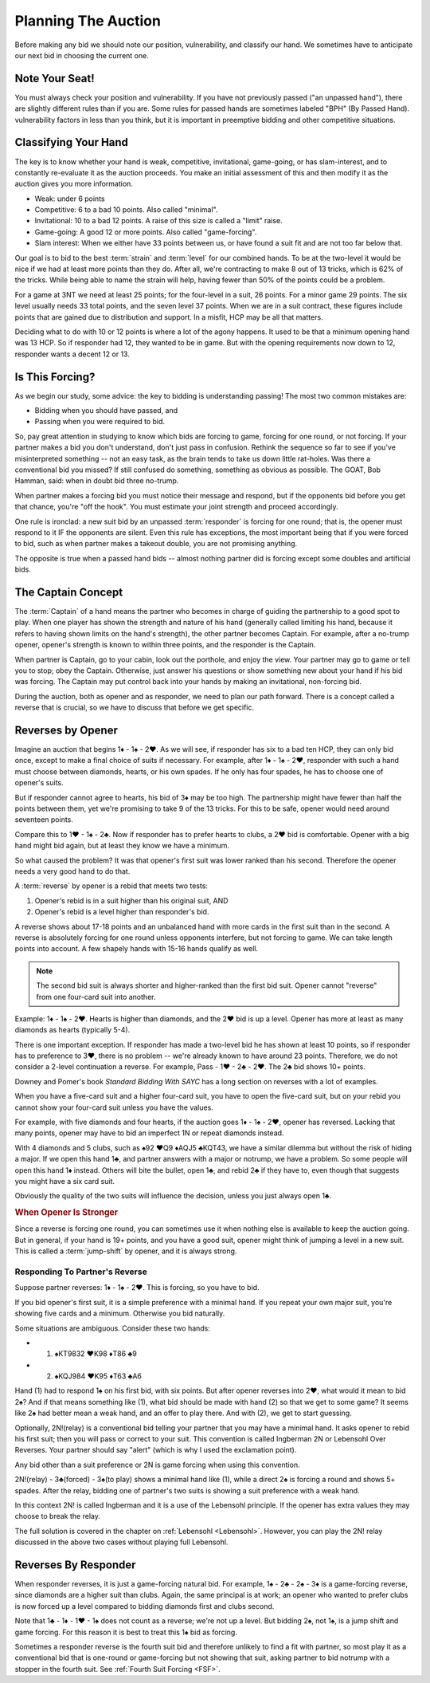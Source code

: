 .. _planning:

.. index::planning

Planning The Auction
====================

Before making any bid we should note our position, vulnerability, and classify our hand.
We sometimes have to anticipate our next bid in choosing the current one.

Note Your Seat!
---------------

You must always check your position and vulnerability. If you have not previously
passed ("an unpassed hand"), there are slightly different rules than if you are.
Some rules for passed hands are sometimes labeled "BPH" (By Passed Hand). vulnerability
factors in less than you think, but it is important in preemptive bidding and other
competitive situations.

.. _classification:

.. index::classifying your hand

Classifying Your Hand
---------------------

The key is to know whether your hand is weak, competitive,
invitational, game-going, or has slam-interest, and to constantly re-evaluate
it as the auction proceeds. You make an initial assessment of this and then 
modify it as the auction gives you more information.

* Weak: under 6 points
* Competitive: 6 to a bad 10 points. Also called "minimal".
* Invitational: 10 to a bad 12 points. A raise of this size is called a "limit" raise.
* Game-going: A good 12 or more points. Also called "game-forcing".
* Slam interest: When we either have 33 points between us, or have found a suit fit 
  and are not too far below that.

Our goal is to bid to the best :term:`strain` and :term:`level` for our combined hands.
To be at the two-level it would be nice if we had at least
more points than they do. After all, we're contracting to make 8 out of 13
tricks, which is 62% of the tricks. While being able to name the strain will help, having
fewer than 50% of the points could be a problem.

For a game at 3NT we need at least 25 points; for the four-level in a suit, 26 points.
For a minor game 29 points. The six level usually needs 33 total points, and the 
seven level 37 points.  When we are in a suit contract, these figures include points
that are gained due to distribution and support.  In a misfit, HCP may be all that 
matters.

Deciding what to do with 10 or 12 points is where a lot of the agony happens.
It used to be that a minimum opening hand was 13 HCP. So if responder had 12, they
wanted to be in game.  But with the opening requirements now down to 12, responder
wants a decent 12 or 13.

Is This Forcing?
----------------

As we begin our study, some advice: the key to bidding is understanding passing!  
The most two common mistakes are:

* Bidding when you should have passed, and
* Passing when you were required to bid.

So, pay great attention in studying to know which bids are forcing to game,
forcing for one round, or not forcing. If your partner makes a bid you don't
understand, don't just pass in confusion. Rethink the sequence so far to see if
you've misinterpreted something -- not an easy task, as the brain tends to take
us down little rat-holes. Was there a conventional bid you missed? 
If still confused do something, something as obvious
as possible. The GOAT, Bob Hamman, said: when in doubt bid three no-trump.

When partner makes a forcing bid you must notice their message and respond, but if 
the opponents bid before you get that chance, you're "off the hook". You must estimate
your joint strength and proceed accordingly.

One rule is ironclad: a new suit bid by an unpassed :term:`responder` is forcing 
for one round; that is, the opener must respond to it IF the opponents are silent. 
Even this rule has exceptions, the most important being that if you were forced to bid, 
such as when partner makes a takeout double, you are not promising anything.

The opposite is true when a passed hand bids -- almost nothing partner did is forcing 
except some doubles and artificial bids.

The Captain Concept
-------------------

The :term:`Captain` of a hand means the partner who becomes in charge of guiding the
partnership to a good spot to play. When one player has shown
the strength and nature of his hand (generally called limiting his hand, 
because it refers to having shown limits on the hand's strength), the other
partner becomes Captain. For example, after a no-trump opener, opener's strength is known 
to within three points, and the responder is the Captain.

When partner is Captain, go to your cabin, look out the porthole, and enjoy the 
view. Your partner may go to game or tell you to stop;  obey the
Captain. Otherwise, just answer his questions or show something new about your
hand if his bid was forcing. The Captain may put control back into your
hands by making an invitational, non-forcing bid.  

.. _Reverses:

.. index::reverse

During the auction, both as opener and as responder, we need to plan our path
forward.  There is a concept called a reverse that is crucial, so we have to 
discuss that before we get specific.

Reverses by Opener
------------------

Imagine an auction that begins 1♦ - 1♠ - 2♥. As we will see, if responder has six
to a bad ten HCP, they can only bid once, except to make a final choice of suits if
necessary.  For example, after 1♦ - 1♠ - 2♥, responder with such a hand must choose
between diamonds, hearts, or his own spades.  If he only has four spades, he has to
choose one of opener's suits.

But if responder cannot agree to hearts, his bid of 3♦ may be too high.  The
partnership might have fewer than half the points between them, yet we're promising to
take 9 of the 13 tricks. For this to be safe, opener would need around seventeen
points.

Compare this to 1♥ - 1♠ - 2♣. Now if responder has to prefer hearts to clubs, a 2♥ bid
is comfortable. Opener with a big hand might bid again, but at least they know we 
have a minimum. 

So what caused the problem? It was that opener's first suit was lower ranked than
his second. Therefore the opener needs a very good hand to do that.

A :term:`reverse` by opener is a rebid that meets two tests:

#. Opener's rebid is in a suit higher than his original suit, AND
#. Opener's rebid is a level higher than responder's bid.

A reverse shows about 17-18 points and an unbalanced hand with 
more cards in the first suit than in the second. A reverse is 
absolutely forcing for one round unless opponents interfere, but not forcing to game.
We can take length points into account. A few shapely hands with 15-16 hands 
qualify as well. 

.. note::

   The second bid suit is always shorter and higher-ranked than the first bid suit.
   Opener cannot "reverse" from one four-card suit into another. 

Example: 1♦ - 1♠ - 2♥. Hearts is higher than diamonds, and the 2♥ bid is up a level. 
Opener has more at least as many diamonds as hearts (typically 5-4).  

There is one important exception. If responder has made a two-level bid he has
shown at least 10 points, so if responder has to preference to 3♥, there is no
problem -- we're already known to have around 23 points. Therefore, we do not
consider a 2-level continuation a reverse. For example, Pass - 1♥ - 2♣ - 2♥.
The 2♣ bid shows 10+ points.

Downey and Pomer's book :title:`Standard Bidding With SAYC` has a long 
section on reverses with a lot of examples.

When you have a five-card suit and a higher four-card suit, you have to open
the five-card suit, but on your rebid you cannot show your four-card suit
unless you have the values.  

For example, with five diamonds and four hearts, if the auction goes 1♦ - 1♠ -
2♥, opener has reversed. Lacking that many points, opener may have to bid an
imperfect 1N or repeat diamonds instead.

With 4 diamonds and 5 clubs, such as ♠92 ♥Q9 ♦AQJ5 ♣KQT43, we have a similar
dilemma but without the risk of hiding a major. If we open this hand 1♣, and
partner answers with a major or notrump, we have a problem. So some people will
open this hand 1♦ instead.  Others will bite the bullet, open 1♣, and rebid 2♣
if they have to, even though that suggests you might have a six card suit. 

Obviously the quality of the two suits will influence the decision, unless you just  
always open 1♣. 
   
.. rubric::
   When Opener Is Stronger

.. index:: jump-shift choice

Since a reverse is forcing one round, you can sometimes use it when nothing
else is available to keep the auction going. But in general, if your hand is
19+ points, and you have a good suit, opener might think of jumping a level in a
new suit. This is called a :term:`jump-shift` by opener, and it is always strong.

.. index:: reverse

Responding To Partner's Reverse
~~~~~~~~~~~~~~~~~~~~~~~~~~~~~~~

Suppose partner reverses: 1♦ - 1♠ - 2♥. This is forcing, so you
have to bid. 

If you bid opener's first suit, it is a simple preference with a minimal hand.
If you repeat your own major suit, you're showing five cards and a minimum.  
Otherwise you bid naturally.

Some situations are ambiguous. Consider these two hands:

* (1) ♠KT9832 ♥K98 ♦T86 ♣9
* (2) ♠KQJ984 ♥K95 ♦T63 ♣A6

Hand (1) had to respond 1♠ on his first bid, with six points. But after opener
reverses into 2♥, what would it 
mean to bid 2♠?  And if that means something like (1), what bid should
be made with hand (2) so that we get to some game? It seems like 2♠ had better
mean a weak hand, and an offer to play there. And with (2), we get to start guessing.

.. index::
   convention;Ingberman
   convention;Lebensohl
   
Optionally, 2N!(relay) is a conventional bid telling your partner that you may
have a minimal hand. It asks opener to rebid his first suit; then you will pass
or correct to your suit. This convention is called Ingberman 2N or Lebensohl
Over Reverses.  Your partner should say "alert" (which is why I used the
exclamation point).

Any bid other than a suit preference or 2N is game forcing when using this convention.

2N!(relay) - 3♣(forced) - 3♠(to play) shows a minimal hand like
(1), while a direct 2♠ is forcing a round and shows 5+ spades. After the relay,
bidding one of partner's two suits is showing a suit preference with a weak hand.

In this context 2N! is called Ingberman and it is a use of the Lebensohl principle. 
If the opener has extra values they may choose to break the relay.

.. index::
   pair:convention;Lebensohl
   pair:convention;Ingberman
   
The full solution is covered in the chapter on :ref:`Lebensohl <Lebensohl>`.
However, you can play the 2N! relay discussed in the above two cases without playing 
full Lebensohl. 

Reverses By Responder
---------------------

.. index::
   pair:reverse;responder
   
When responder reverses, it is just a game-forcing natural bid. For example, 
1♠ - 2♣ - 2♠ - 3♦ is a game-forcing reverse, since diamonds are a higher
suit than clubs. Again, the same principal is at work; an opener who wanted to prefer
clubs is now forced up a level compared to bidding diamonds first and clubs second.

Note that 1♣ - 1♦ - 1♥ - 1♠ does not count as a reverse; we're not up a level. But 
bidding 2♠, not 1♠, is a jump shift and game forcing. For this reason it is best to
treat this 1♠ bid as forcing.   

Sometimes a responder reverse is the fourth suit bid and therefore unlikely to find a fit 
with partner, so most play it as a conventional bid that is one-round or game-forcing but 
not showing that suit, asking partner to  bid notrump with a stopper in the fourth suit.  
See :ref:`Fourth Suit Forcing <FSF>`.
